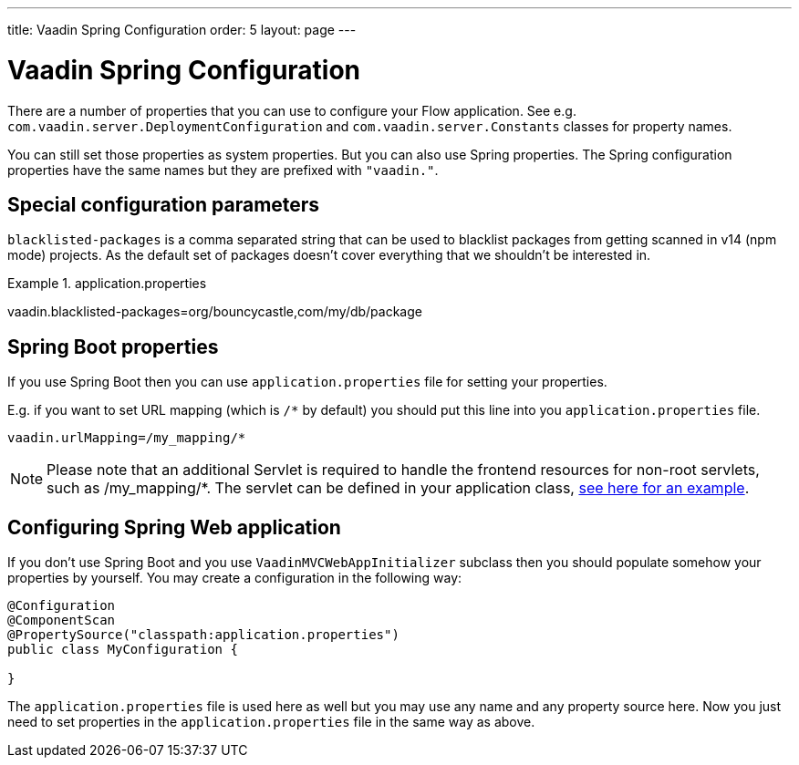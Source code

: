 ---
title: Vaadin Spring Configuration
order: 5
layout: page
---

ifdef::env-github[:outfilesuffix: .asciidoc]

= Vaadin Spring Configuration

There are a number of properties that you can use to configure your Flow application.
See e.g. `com.vaadin.server.DeploymentConfiguration`
and `com.vaadin.server.Constants` classes for property names.

You can still set those properties as system properties. But you can also
use Spring properties. The Spring configuration properties have the same 
names but they are prefixed with `"vaadin."`.

== Special configuration parameters

`blacklisted-packages` is a comma separated string that can be used to blacklist packages from getting scanned in v14
(npm mode) projects. As the default set of packages doesn't cover everything that we shouldn't be interested in.

.application.properties
[source, properties]
====
vaadin.blacklisted-packages=org/bouncycastle,com/my/db/package
====

== Spring Boot properties

If you use Spring Boot then you can use `application.properties` file for
setting your properties.

E.g. if you want to set URL mapping (which is `/*` by default) you should put
this line into you `application.properties` file.

[source,ini]
----
vaadin.urlMapping=/my_mapping/*
----

[NOTE]
Please note that an additional Servlet is required to handle the frontend resources for non-root servlets, such as /my_mapping/*. The servlet can be defined in your application class, https://raw.githubusercontent.com/vaadin/flow-and-components-documentation/master/tutorial-servlet-spring-boot/src/main/java/org/vaadin/tutorial/spring/Application.java[see here for an example].

== Configuring Spring Web application

If you don't use Spring Boot and you use `VaadinMVCWebAppInitializer` subclass then 
you should populate somehow your properties by yourself.
You may create a configuration in the following way:

[source,java]
----
@Configuration
@ComponentScan
@PropertySource("classpath:application.properties")
public class MyConfiguration {

}
----

The `application.properties` file is used here as well but you may use any name 
and any property source here.
Now you just need to set properties in the `application.properties` file in the same way as above.
